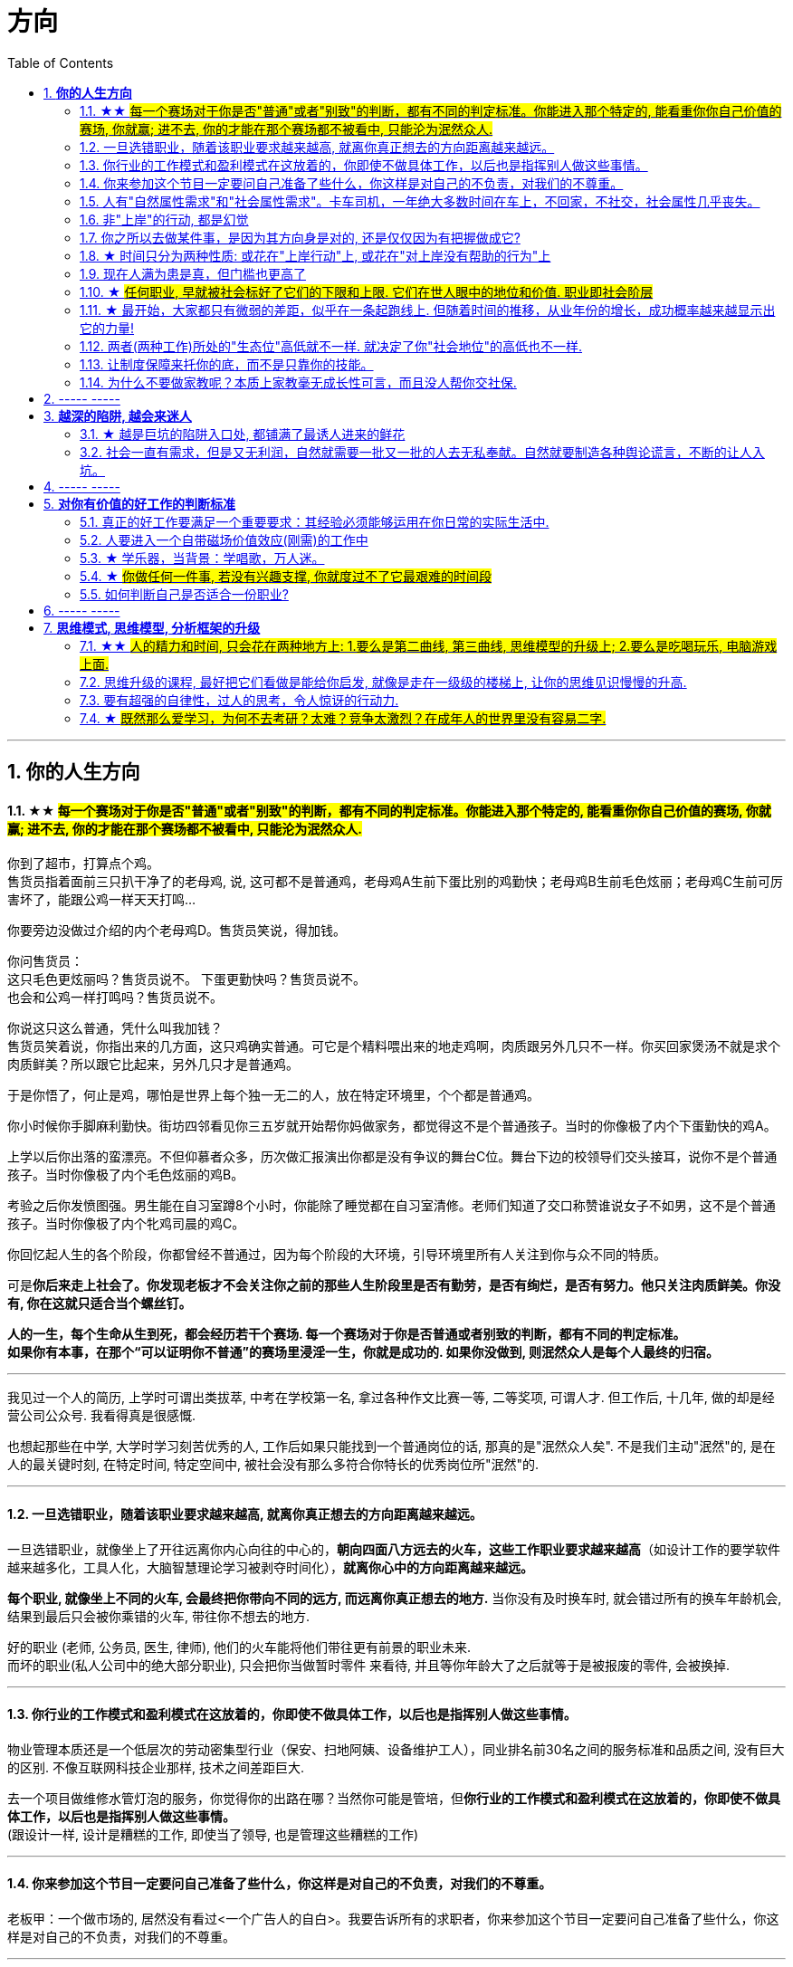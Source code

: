 
= 方向
:sectnums:
:toc:

---

== *你的人生方向*

==== ★★ #每一个赛场对于你是否"普通"或者"别致"的判断，都有不同的判定标准。你能进入那个特定的, 能看重你你自己价值的赛场, 你就赢; 进不去, 你的才能在那个赛场都不被看中, 只能沦为泯然众人.#

你到了超市，打算点个鸡。 +
售货员指着面前三只扒干净了的老母鸡, 说, 这可都不是普通鸡，老母鸡A生前下蛋比别的鸡勤快；老母鸡B生前毛色炫丽；老母鸡C生前可厉害坏了，能跟公鸡一样天天打鸣...

你要旁边没做过介绍的内个老母鸡D。售货员笑说，得加钱。

你问售货员： +
这只毛色更炫丽吗？售货员说不。
下蛋更勤快吗？售货员说不。 +
也会和公鸡一样打鸣吗？售货员说不。 +

你说这只这么普通，凭什么叫我加钱？ +
售货员笑着说，你指出来的几方面，这只鸡确实普通。可它是个精料喂出来的地走鸡啊，肉质跟另外几只不一样。你买回家煲汤不就是求个肉质鲜美？所以跟它比起来，另外几只才是普通鸡。

于是你悟了，何止是鸡，哪怕是世界上每个独一无二的人，放在特定环境里，个个都是普通鸡。

你小时候你手脚麻利勤快。街坊四邻看见你三五岁就开始帮你妈做家务，都觉得这不是个普通孩子。当时的你像极了内个下蛋勤快的鸡A。

上学以后你出落的蛮漂亮。不但仰慕者众多，历次做汇报演出你都是没有争议的舞台C位。舞台下边的校领导们交头接耳，说你不是个普通孩子。当时你像极了内个毛色炫丽的鸡B。

考验之后你发愤图强。男生能在自习室蹲8个小时，你能除了睡觉都在自习室清修。老师们知道了交口称赞谁说女子不如男，这不是个普通孩子。当时你像极了内个牝鸡司晨的鸡C。

你回忆起人生的各个阶段，你都曾经不普通过，因为每个阶段的大环境，引导环境里所有人关注到你与众不同的特质。

可是**你后来走上社会了。你发现老板才不会关注你之前的那些人生阶段里是否有勤劳，是否有绚烂，是否有努力。他只关注肉质鲜美。你没有,  你在这就只适合当个螺丝钉。**

*人的一生，每个生命从生到死，都会经历若干个赛场. 每一个赛场对于你是否普通或者别致的判断，都有不同的判定标准。 +
如果你有本事，在那个“可以证明你不普通”的赛场里浸淫一生，你就是成功的. 如果你没做到, 则泯然众人是每个人最终的归宿。*

---

我见过一个人的简历, 上学时可谓出类拔萃, 中考在学校第一名, 拿过各种作文比赛一等, 二等奖项, 可谓人才. 但工作后, 十几年, 做的却是经营公司公众号. 我看得真是很感慨.

也想起那些在中学, 大学时学习刻苦优秀的人, 工作后如果只能找到一个普通岗位的话, 那真的是"泯然众人矣". 不是我们主动"泯然"的, 是在人的最关键时刻, 在特定时间, 特定空间中, 被社会没有那么多符合你特长的优秀岗位所"泯然"的.




---

==== 一旦选错职业，随着该职业要求越来越高, 就离你真正想去的方向距离越来越远。

一旦选错职业，就像坐上了开往远离你内心向往的中心的，**朝向四面八方远去的火车，这些工作职业要求越来越高**（如设计工作的要学软件越来越多化，工具人化，大脑智慧理论学习被剥夺时间化），**就离你心中的方向距离越来越远。**

**每个职业, 就像坐上不同的火车, 会最终把你带向不同的远方, 而远离你真正想去的地方.**  当你没有及时换车时, 就会错过所有的换车年龄机会, 结果到最后只会被你乘错的火车, 带往你不想去的地方.

好的职业 (老师, 公务员, 医生, 律师), 他们的火车能将他们带往更有前景的职业未来. +
而坏的职业(私人公司中的绝大部分职业), 只会把你当做暂时零件 来看待, 并且等你年龄大了之后就等于是被报废的零件, 会被换掉.

---


==== 你行业的工作模式和盈利模式在这放着的，你即使不做具体工作，以后也是指挥别人做这些事情。


物业管理本质还是一个低层次的劳动密集型行业（保安、扫地阿姨、设备维护工人），同业排名前30名之间的服务标准和品质之间, 没有巨大的区别.  不像互联网科技企业那样, 技术之间差距巨大.

去一个项目做维修水管灯泡的服务，你觉得你的出路在哪？当然你可能是管培，但**你行业的工作模式和盈利模式在这放着的，你即使不做具体工作，以后也是指挥别人做这些事情。** +
(跟设计一样, 设计是糟糕的工作, 即使当了领导, 也是管理这些糟糕的工作)

---

==== 你来参加这个节目一定要问自己准备了些什么，你这样是对自己的不负责，对我们的不尊重。

老板甲：一个做市场的, 居然没有看过<一个广告人的自白>。我要告诉所有的求职者，你来参加这个节目一定要问自己准备了些什么，你这样是对自己的不负责，对我们的不尊重。

---

==== 人有"自然属性需求"和"社会属性需求"。卡车司机，一年绝大多数时间在车上，不回家，不社交，社会属性几乎丧失。


---

==== 非"上岸"的行动, 都是幻觉

**任何你做的没上岸的工作和工作内容，那些不会改变你原有的人生轨道的行为，这些行为一切都是幻觉！** 正如古人所说，“回想过往如梦”。
**当你在不喜欢的事上一天工作下来有充实感时，这种充实感其实是幻觉.**  +

**只有为了上岸而学习的必需技能（考研，数学，英语，金融专业知识，考证，考编），才是实实在在会改变你的人生轨迹的行动！这些才不是幻觉！**

---

*学会文武艺，货卖帝王家*  +
(进入体制内, 工作有了稳定性保障, 才能在生活中做你感兴趣的事情, 而不是被失业天天困扰, 心思放不进兴趣中)

---

==== 你之所以去做某件事，是因为其方向身是对的, 还是仅仅因为有把握做成它?

常常问自己：我之所以去做，是因为这事本身是对的(是你真正想去的方向)，还是仅仅因为有把握做成它(没有门槛, 却不是你的方向)？

---

==== ★ 时间只分为两种性质: 或花在"上岸行动"上, 或花在"对上岸没有帮助的行为"上
*你的时间可以划分成两部分，一部分是用于上岸的行动的时间，另一部分是花在“其他对上岸没有帮助的行为”的时间. 所以，你的行为花在某个事情上是否具有价值，只取决于它能否能帮你上岸。*

把你每天做的事情，记录列表下来，依次分析每件事情的性质，哪些事情是对上岸密切相关的，哪些事情是对上岸没有任何帮助的。然后所有与上岸没关的事情统统砍掉不要去做， 只做所有与上岸强相关的事情！

*每一个决定不是离成功越来越远, 就是离成功越来越近。*

---


==== 现在人满为患是真，但门槛也更高了

很多人认为: “四年后不知道情况会变成什么样”。2010年前后很多人说，计算机门槛这么低, 工资这么高, 早晚人满为患，然后工资会一泻千里。当时你最终放弃了进入.   **现在,  对，的确不出我所料—— 变了，只不过变得更夸张了. 现在人满为患是真，但工资也更高了，同时门槛也更高了。**

---



==== ★ #任何职业, 早就被社会标好了它们的下限和上限. 它们在世人眼中的地位和价值.  职业即社会阶层#

短视频，外观光鲜，毫无内涵，不会再看第二遍。真正金玉其外，败絮其中。而且后患无穷:

- 会将你肤浅化, 更多被工具人镜头技巧带歪, 而影响对故事的内核的专注程度.   +
-  这个工作直接就把人打到底层, 就是个非核心的外围服务员专业!  学的是服务员技巧, 出来做的也是服务员地位! +
- 浪费时间学这个, 纯粹浪费年龄机遇。只会减慢你学真正有价值都数英的进度！

就像茨威格所说，那时他们还年轻，不知道命运馈赠的礼物，早已在暗中标好价格。   +
*任何职业, 早就被社会标好了它们的下限和上限. 它们在世人眼中的地位和价值. 职业即社会阶层.*

---

==== ★ 最开始，大家都只有微弱的差距，似乎在一条起跑线上. 但随着时间的推移，从业年份的增长，成功概率越来越显示出它的力量!

两个骰子加起来等于5点的概率, 是 1/9. +
我们会发现2点和12点的概率最小, 是1/36. +
中间7点的概率最大, 是 1/6. +
这11种情况并不是等概率的.

**这就跟职业选择一样，最开始，大家都只有微弱的差距，似乎在一条起跑线上. 但随着时间的推移，从业年份的增长，成功概率越来越显示出它的力量! ** 成功概率更高的职业, 就是比低的职业更能上岸！


---

==== 两者(两种工作)所处的"生态位"高低就不一样. 就决定了你"社会地位"的高低也不一样.

生化环材机械土木，都是负责物质生产的。   +
计算机金融，从社会层面讲，做得是资源管理分配消费的活儿。   +
*两者所处的"生态位"高低就不一样. 就决定了你社会地位的高低也不一样.*

---







==== 让制度保障来托你的底，而不是只靠你的技能。

- 人越老，技能越过时退化，所以你必须身处一个稳定的工作单位中，**让制度保障来托你的底，而不是只靠你的技能。** 那些老干部正是处在这样的有利环境中。

---

- 许多职业都有一条通向职业生涯终结的轫线，你的职业生涯也许是20年、25年、30年或40年。不论是什么时候结束，但它总是早于你的退休年龄. 这种结束可能是体能上的限制： +
如模特的容颜老去，运动员的身体机能已衰退； +
也可能是精神上的：数学家总是出错，广告人员与设计人员的创意不再神奇也不再能挣到钱； +
还有可能与精力有关：投资银行家和律师到40岁时会因为精力衰退、离婚或者体力不支而败下阵来， +
也许三者均有。 +
但这并不意味着你不能再从事这个行业的工作，但到达顶峰的机会已然错过，你仅仅是一个仍在跑的人。

---

- *人生就就像飞机，不在于飞得多高，而在于平稳降落。*

---

==== 为什么不要做家教呢？本质上家教毫无成长性可言，而且没人帮你交社保.



---


== ----- -----


---

== *越深的陷阱, 越会来迷人*


==== ★ 越是巨坑的陷阱入口处, 都铺满了最诱人进来的鲜花

ppt，花里胡哨的画面和功能，万恶之源，反效率工具。要让人“做得越多而价值意义收获越少”的方法是什么？---- 赋予它越多的偏离核心价值的玩法以吸引住人 ---- 创造99条貌似吸引人的道路，但它们却都不通往核心价值之处。(比如ppt, 视频编辑)

*最大的坑的边上，往往有着最迷人的花环伪装！*

---

==== 社会一直有需求，但是又无利润，自然就需要一批又一批的人去无私奉献。自然就要制造各种舆论谎言，不断的让人入坑。


就是因为机械这种行业，社会一直有需求，但是又无利润，自然就需要一批又一批的人去无私奉献。自然就要制造各种舆论谎言，不断的让人入坑。

---



== ----- -----

---

== *对你有价值的好工作的判断标准*

==== 真正的好工作要满足一个重要要求：其经验必须能够运用在你日常的实际生活中.

*真正的好工作要满足一个重要要求：你在这个工作中学到的技能与思想领悟，必须能够用在你的实际生活中，能提高你解决生活问题的能力。否则，一旦你离开原先的工作行业 (比如失业, 退休后)，它的经验对你一点价值也没有*, 它离个人的日常生活太远，你无法用它来给你带来生活上的帮助。

---


==== 人要进入一个自带磁场价值效应(刚需)的工作中

**人要进入一个自带磁场价值效应的工作中**（医生，司法，公安，律师，教师），**这些工作能获得大量资源，是所有人的刚需。** 你才能稳固。这些都是最具人生刚需的职业带给你的。这些大多是体制内工作。统治者垄断这些能具有刚需光环和终身保障的工作，说明他们的认知非常清醒看穿！

---

==== ★ 学乐器，当背景：学唱歌，万人迷。

学乐器，当背景：学唱歌，万人迷。c位才是王道. 阶层地位从一开始的选择中, 就注定了.   +
金字塔结构, 不站在舞台中央(C位核心圈)的人, 就不会有前途.

---

==== ★ #你做任何一件事, 若没有兴趣支撑, 你就度过不了它最艰难的时间段#

愚蠢的人为了金钱放弃自己的理想和兴趣，去从事他们认为的挣钱的工作. 如果你仅仅是因为舍弃不了暂时的“高薪”（或某人）而留在一个你并不喜欢的工作与公司里，那当老板减低拿走了你的“高薪”（或某人最终离职了），你觉得以前一直呆在这里有价值吗？

**真正能令你在最艰苦时期读过难关的, 是你的兴趣支撑!  你没有兴趣, 你在创业的最艰难时期就很难坚持下去.**


---

==== 如何判断自己是否适合一份职业?

尽全力的把一项具体的工作先能够做到80分以上，能够胜过大多数人。

1. 去评估：对比起其他你身边同样能把这件事做到80分左右水准的人，**你是会显著比他们效率更高，完成得更加轻松，还是会更累更费劲？** +
2. 当一件事情已经能被你做到80分以上时，**你是否真的会觉得享受它、喜欢它、还是反感它？**

---



== ----- -----


---

== *思维模式, 思维模型, 分析框架的升级*

==== ★★ #人的精力和时间, 只会花在两种地方上: 1.要么是第二曲线, 第三曲线, 思维模型的升级上;  2.要么是吃喝玩乐, 电脑游戏上面.#

**人的精力和时间, 只会花在两种地方上: 1.要么是第二曲线, 第三曲线, 思维模型的升级上;  2.要么是吃喝玩乐, 电脑游戏上面. **

就像种田, 人的一生无论做什么, 他的时间只可能花在种两种田上面, 要么是种"大脑思维升级"(令你一辈子收益)的田, 要么是种"吃喝玩娱"(过了就没了, 没有任何大脑学习上的积累)的田.

人的一生, 年轻时最有精力和时间, 一定要花在思维模型的升级上, 分析商业案例, 企业发展生命周期, 数学, 数理模型的学习上, 因为这些成长, 是能令你终身受益的. +
而花在电脑游戏上, 吃喝玩乐的研究上,  都不会对改变你的头脑(思维升级)有任何积累. 只会令你浪费掉人生中最有精力和黄金年龄阶段的年轻时光而已!

---

==== 思维升级的课程, 最好把它们看做是能给你启发, 就像是走在一级级的楼梯上, 让你的思维见识慢慢的升高.

第二曲线, 分两步, 第一步是技能上做到头部5%, 第二步是大脑思维模型的升级上面(创业, 商业运营, 策略的系统性思考).  有些人说看混沌学院的课即使一节不落下, 其他什么都不会, HR也不会让你入职. 就是说明了, 现做到第一步, 第二步才能产生价值. HR只看重第一步. 他们当然理解不了你第二步怎样.

而且, 学习类, 思维升级的课程, 最好把它们看做是能给你启发,  而不要把它们看做是灵丹妙药, 吃一颗就能直接让你跨一大步, 改变命运. 所以, 这些课程, 就像是走在一级级的楼梯上, 让你的思维见识慢慢的升高.



---


==== 要有超强的自律性，过人的思考，令人惊讶的行动力.

对一个在科研领域可以发顶刊，在公考领域可以上岸省考的人来说，表明**他有着超强的自律性，过人的智商，令人惊讶的行动力.**

自由从何而来？从自信来; 而自信则是从自律来！先学会克制自己，用严格的日程表控制生活，才能在这种自律中不断磨练出自信, 并得到自由。




---

==== ★ #既然那么爱学习，为何不去考研？太难？竞争太激烈？在成年人的世界里没有容易二字.#

- 找工作的时候，若没有文凭，没有一技之长，却和HR说我没错过任何一期的逻辑思维或者混沌研习社么？HR会鸟你吗？

- 老板甲：一个做市场的, 居然没有看过<一个广告人的自白>。我要告诉所有的求职者，你来参加这个节目一定要问自己准备了些什么，你这样是对自己的不负责，对我们的不尊重。

- **既然那么爱学习，为何不去考研？**为何不去学一门技术？是不是**因为这些学起来太枯燥？太难？竞争太激烈？在成年人的世界里没有容易二字**，极容易又可以大幅提升命运的, 不是买彩票就是骗局。

---
